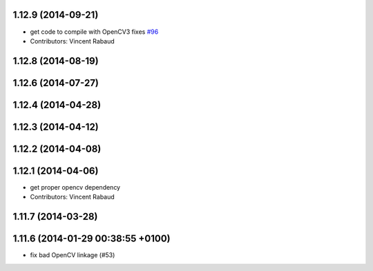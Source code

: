 1.12.9 (2014-09-21)
-------------------
* get code to compile with OpenCV3
  fixes `#96 <https://github.com/ros-perception/image_pipeline/issues/96>`_
* Contributors: Vincent Rabaud

1.12.8 (2014-08-19)
-------------------

1.12.6 (2014-07-27)
-------------------

1.12.4 (2014-04-28)
-------------------

1.12.3 (2014-04-12)
-------------------

1.12.2 (2014-04-08)
-------------------

1.12.1 (2014-04-06)
-------------------
* get proper opencv dependency
* Contributors: Vincent Rabaud

1.11.7 (2014-03-28)
-------------------

1.11.6 (2014-01-29 00:38:55 +0100)
----------------------------------
- fix bad OpenCV linkage (#53)
